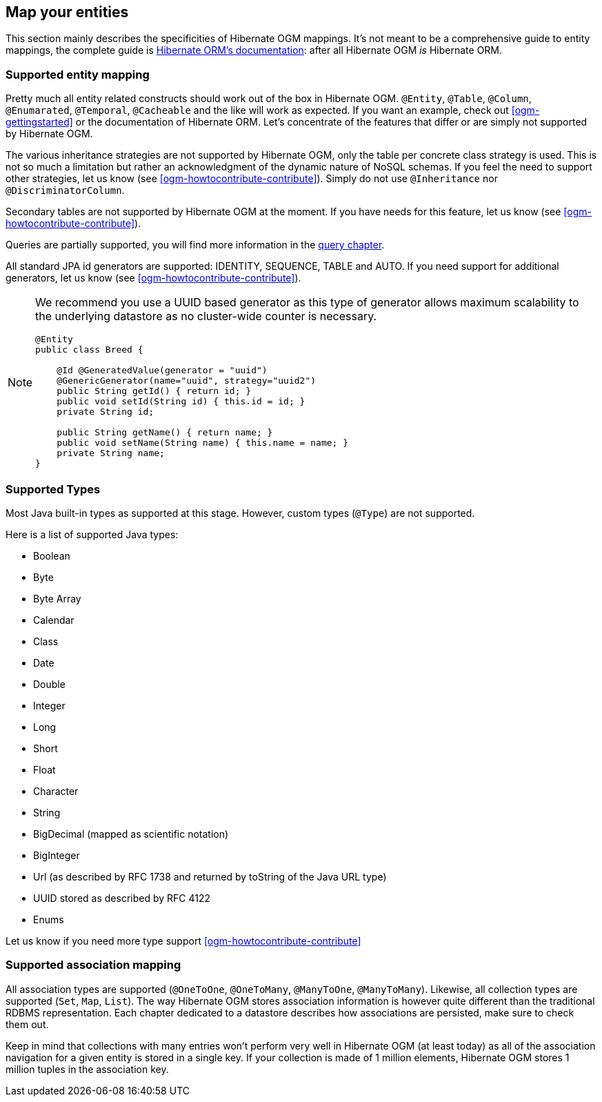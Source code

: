 [[ogm-mapping]]

// vim: set colorcolumn=100:

== Map your entities

This section mainly describes the specificities of Hibernate OGM mappings.
It's not meant to be a comprehensive guide to entity mappings,
the complete guide is
http://docs.jboss.org/hibernate/orm/5.0/userguide/html_single/Hibernate_User_Guide.html#domain-model[Hibernate ORM's documentation]:
after all Hibernate OGM _is_ Hibernate ORM.

=== Supported entity mapping

Pretty much all entity related constructs should work out of the box in Hibernate OGM.
[classname]`@Entity`, [classname]`@Table`, [classname]`@Column`,
[classname]`@Enumarated`, [classname]`@Temporal`, [classname]`@Cacheable`
and the like will work as expected.
If you want an example,
check out <<ogm-gettingstarted>> or the documentation of Hibernate ORM.
Let's concentrate of the features that differ
or are simply not supported by Hibernate OGM.

The various inheritance strategies are not supported by Hibernate OGM,
only the table per concrete class strategy is used.
This is not so much a limitation
but rather an acknowledgment of the dynamic nature of NoSQL schemas.
If you feel the need to support other strategies,
let us know (see <<ogm-howtocontribute-contribute>>).
Simply do not use [classname]`@Inheritance` nor [classname]`@DiscriminatorColumn`.

Secondary tables are not supported by Hibernate OGM at the moment.
If you have needs for this feature, let us know (see <<ogm-howtocontribute-contribute>>).

Queries are partially supported, you will find more information in the <<ogm-query,query chapter>>.

All standard JPA id generators are supported: IDENTITY, SEQUENCE, TABLE and AUTO.
If you need support for additional generators,
let us know (see <<ogm-howtocontribute-contribute>>).

[NOTE]
====
We recommend you use a UUID based generator
as this type of generator allows maximum scalability to the underlying datastore
as no cluster-wide counter is necessary.

[source, JAVA]
----
@Entity
public class Breed {

    @Id @GeneratedValue(generator = "uuid")
    @GenericGenerator(name="uuid", strategy="uuid2")
    public String getId() { return id; }
    public void setId(String id) { this.id = id; }
    private String id;

    public String getName() { return name; }
    public void setName(String name) { this.name = name; }
    private String name;
}
----
====

[[ogm-mapping-supported-types]]

=== Supported Types

Most Java built-in types as supported at this stage.
However, custom types ([classname]`@Type`) are not supported.

Here is a list of supported Java types:

* Boolean
* Byte
* Byte Array
* Calendar
* Class
* Date
* Double
* Integer
* Long
* Short
* Float
* Character
* String
* BigDecimal (mapped as scientific notation)
* BigInteger
* Url (as described by RFC 1738 and returned by toString of the Java URL type)
* UUID stored as described by RFC 4122
* Enums

Let us know if you need more type support <<ogm-howtocontribute-contribute>>


=== Supported association mapping

All association types are supported ([classname]`@OneToOne`,
[classname]`@OneToMany`, [classname]`@ManyToOne`, [classname]`@ManyToMany`).
Likewise, all collection types are supported ([classname]`Set`, [classname]`Map`,
[classname]`List`).
The way Hibernate OGM stores association information is however quite different
than the traditional RDBMS representation.
Each chapter dedicated to a datastore describes how associations are persisted,
make sure to check them out.

Keep in mind that collections with many entries won't perform very well
in Hibernate OGM (at least today)
as all of the association navigation for a given entity is stored in a single key.
If your collection is made of 1 million elements,
Hibernate OGM stores 1 million tuples in the association key.
